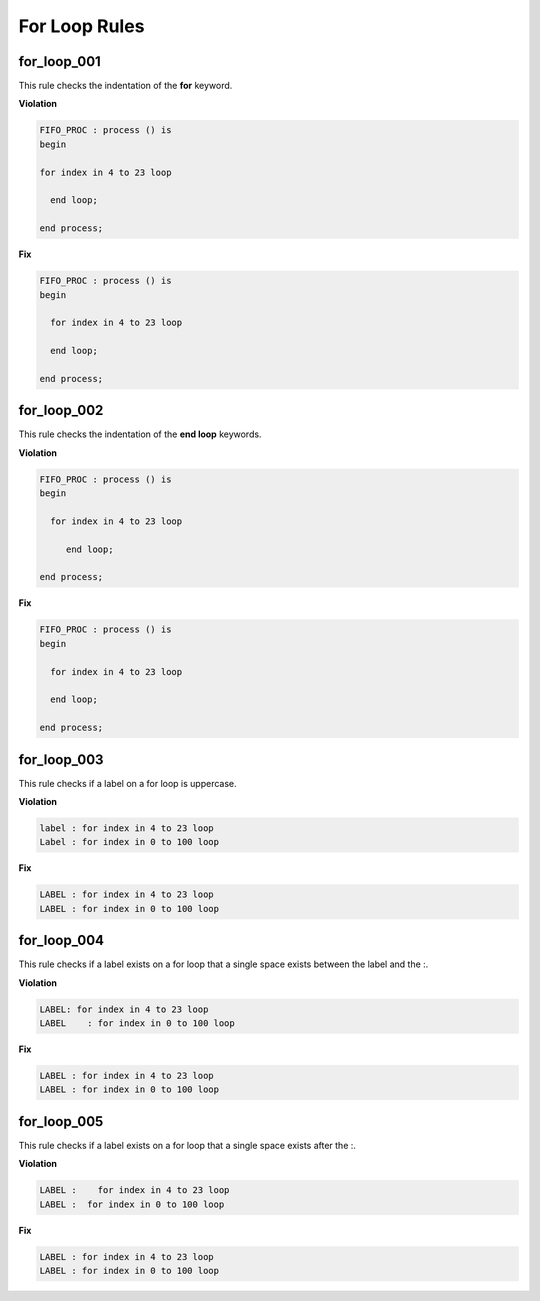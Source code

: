 For Loop Rules
--------------

for_loop_001
############

This rule checks the indentation of the **for** keyword.

**Violation**

.. code-block:: vhdl

   FIFO_PROC : process () is
   begin

   for index in 4 to 23 loop

     end loop;

   end process;

**Fix**

.. code-block:: vhdl

   FIFO_PROC : process () is
   begin

     for index in 4 to 23 loop

     end loop;

   end process;

for_loop_002
############

This rule checks the indentation of the **end loop** keywords.

**Violation**

.. code-block:: vhdl

   FIFO_PROC : process () is
   begin

     for index in 4 to 23 loop

        end loop;

   end process;

**Fix**

.. code-block:: vhdl

   FIFO_PROC : process () is
   begin

     for index in 4 to 23 loop

     end loop;

   end process;

for_loop_003
############

This rule checks if a label on a for loop is uppercase.

**Violation**

.. code-block:: vhdl

     label : for index in 4 to 23 loop
     Label : for index in 0 to 100 loop

**Fix**

.. code-block:: vhdl

     LABEL : for index in 4 to 23 loop
     LABEL : for index in 0 to 100 loop

for_loop_004
############

This rule checks if a label exists on a for loop that a single space exists between the label and the :. 

**Violation**

.. code-block:: vhdl

     LABEL: for index in 4 to 23 loop
     LABEL    : for index in 0 to 100 loop

**Fix**

.. code-block:: vhdl

     LABEL : for index in 4 to 23 loop
     LABEL : for index in 0 to 100 loop

for_loop_005
############

This rule checks if a label exists on a for loop that a single space exists after the :. 

**Violation**

.. code-block:: vhdl

     LABEL :    for index in 4 to 23 loop
     LABEL :  for index in 0 to 100 loop

**Fix**

.. code-block:: vhdl

     LABEL : for index in 4 to 23 loop
     LABEL : for index in 0 to 100 loop
